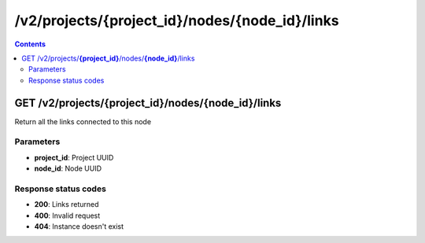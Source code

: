 /v2/projects/{project_id}/nodes/{node_id}/links
------------------------------------------------------------------------------------------------------------------------------------------

.. contents::

GET /v2/projects/**{project_id}**/nodes/**{node_id}**/links
~~~~~~~~~~~~~~~~~~~~~~~~~~~~~~~~~~~~~~~~~~~~~~~~~~~~~~~~~~~~~~~~~~~~~~~~~~~~~~~~~~~~~~~~~~~~~~~~~~~~~~~~~~~~~~~~~~~~~~~~~~~~~~~~~~~~~~~~~~~~~~~~~~~~~~~~~~~~~~
Return all the links connected to this node

Parameters
**********
- **project_id**: Project UUID
- **node_id**: Node UUID

Response status codes
**********************
- **200**: Links returned
- **400**: Invalid request
- **404**: Instance doesn't exist

